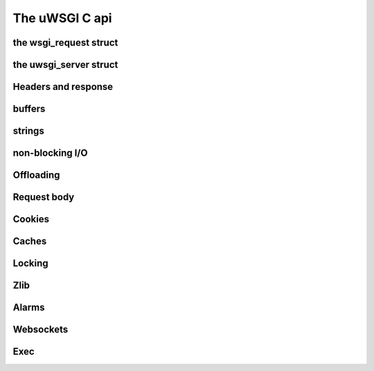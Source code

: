 The uWSGI C api
===============

the wsgi_request struct
***********************

the uwsgi_server struct
***********************

Headers and response
********************

buffers
*******

strings
*******

non-blocking I/O
****************

Offloading
**********

Request body
************

Cookies
*******

Caches
******

Locking
*******

Zlib
****

Alarms
******

Websockets
**********

Exec
****


